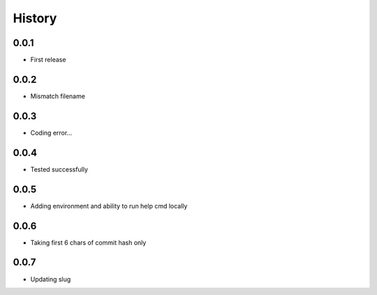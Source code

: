 .. :changelog:

History
-------

0.0.1
+++++++++++++++++++++++
* First release

0.0.2
+++++++++++++++++++++++
* Mismatch filename

0.0.3
+++++++++++++++++++++++
* Coding error...

0.0.4
+++++++++++++++++++++++
* Tested successfully

0.0.5
+++++++++++++++++++++++
* Adding environment and ability to run help cmd locally

0.0.6
+++++++++++++++++++++++
* Taking first 6 chars of commit hash only

0.0.7
+++++++++++++++++++++++
* Updating slug
